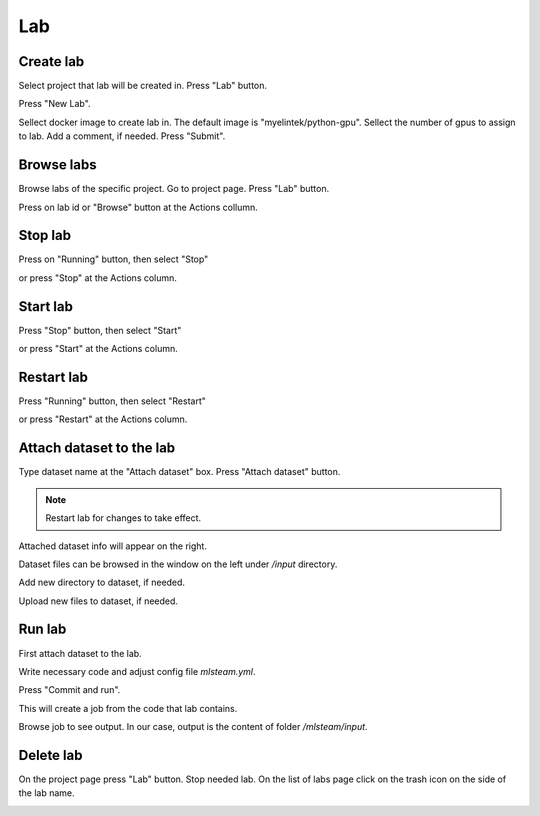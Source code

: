 .. _lab:

***
Lab
***

.. _create_lab:

Create lab
==========

Select project that lab will be created in.
Press "Lab" button.

.. image:: ../_static/create_lab.png

Press "New Lab".

.. image:: ../_static/create_lab2.png

Sellect docker image to create lab in. The default image is "myelintek/python-gpu".
Sellect the number of gpus to assign to lab. Add a comment, if needed.
Press "Submit".

.. image:: ../_static/create_lab3.png

.. image:: ../_static/create_lab4.png

.. _browse_lab:
 
Browse labs
===========

Browse labs of the specific project. Go to project page. Press "Lab" button.

.. image:: ../_static/create_lab.png

Press on lab id or "Browse" button at the Actions collumn.

.. image:: ../_static/browse_labs.png


Stop lab
========

Press on "Running" button, then select "Stop"

.. image:: ../_static/stop_lab.png

or press "Stop" at the Actions column.

.. image:: ../_static/stop_lab2.png

.. _start_lab:

Start lab
=========

Press "Stop" button, then select "Start" 

.. image:: ../_static/start_lab.png

or press "Start" at the Actions column.

.. image:: ../_static/start_lab2.png

Restart lab
===========

Press "Running" button, then select "Restart"

.. image:: ../_static/restart_lab.png

or press "Restart" at the Actions column.

.. image:: ../_static/restart_lab2.png

.. _attach_dataset_lab:

Attach dataset to the lab
=========================

Type dataset name at the "Attach dataset" box.
Press "Attach dataset" button. 

.. note::

    Restart lab for changes to take effect.

.. image:: ../_static/attach_dataset.png

Attached dataset info will appear on the right.

.. image:: ../_static/attach_dataset2.png

Dataset files can be browsed in the window on the left under `/input` directory.

.. image:: ../_static/attach_dataset3.png

Add new directory to dataset, if needed.

.. image:: ../_static/attach_dataset4.png

Upload new files to dataset, if needed.

.. image:: ../_static/attach_dataset5.png

.. _run_lab:

Run lab
=======

First attach dataset to the lab.

Write necessary code and adjust config file `mlsteam.yml`.

.. image:: ../_static/start_lab_config.png

Press "Commit and run".

.. image:: ../_static/run_lab.png

This will create a job from the code that lab contains.

Browse job to see output. In our case, output is the content of folder `/mlsteam/input`.

.. image:: ../_static/run_lab2.png


.. _delete_lab:

Delete lab
==========
On the project page press "Lab" button.
Stop needed lab.
On the list of labs page click on the trash icon on the side of the lab name.

.. image:: ../_static/delete_lab.png
